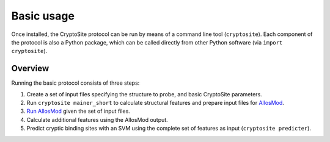 Basic usage
***********

Once installed, the CryptoSite protocol can be run by means of a command line
tool (``cryptosite``). Each component of the protocol is also a Python package,
which can be called directly from other Python software
(via ``import cryptosite``).

Overview
========

Running the basic protocol consists of three steps:

#. Create a set of input files specifying the structure to probe, and basic
   CryptoSite parameters.

#. Run ``cryptosite mainer_short`` to calculate structural features and
   prepare input files for
   `AllosMod <https://github.com/salilab/allosmod-lib>`_.

#. `Run AllosMod <https://allosmod.readthedocs.io/en/latest/usage.html#set-up-allosmod-protocol>`_
   given the set of input files.

#. Calculate additional features using the AllosMod output.

#. Predict cryptic binding sites with an SVM using the complete set of features
   as input (``cryptosite predicter``).
